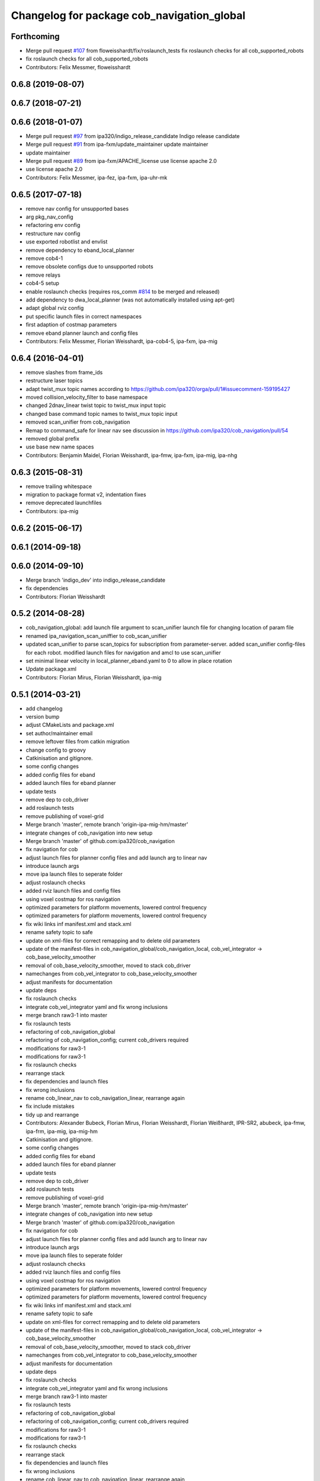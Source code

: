 ^^^^^^^^^^^^^^^^^^^^^^^^^^^^^^^^^^^^^^^^^^^
Changelog for package cob_navigation_global
^^^^^^^^^^^^^^^^^^^^^^^^^^^^^^^^^^^^^^^^^^^

Forthcoming
-----------
* Merge pull request `#107 <https://github.com/ipa320/cob_navigation/issues/107>`_ from floweisshardt/fix/roslaunch_tests
  fix roslaunch checks for all cob_supported_robots
* fix roslaunch checks for all cob_supported_robots
* Contributors: Felix Messmer, floweisshardt

0.6.8 (2019-08-07)
------------------

0.6.7 (2018-07-21)
------------------

0.6.6 (2018-01-07)
------------------
* Merge pull request `#97 <https://github.com/ipa320/cob_navigation/issues/97>`_ from ipa320/indigo_release_candidate
  Indigo release candidate
* Merge pull request `#91 <https://github.com/ipa320/cob_navigation/issues/91>`_ from ipa-fxm/update_maintainer
  update maintainer
* update maintainer
* Merge pull request `#89 <https://github.com/ipa320/cob_navigation/issues/89>`_ from ipa-fxm/APACHE_license
  use license apache 2.0
* use license apache 2.0
* Contributors: Felix Messmer, ipa-fez, ipa-fxm, ipa-uhr-mk

0.6.5 (2017-07-18)
------------------
* remove nav config for unsupported bases
* arg pkg_nav_config
* refactoring env config
* restructure nav config
* use exported robotlist and envlist
* remove dependency to eband_local_planner
* remove cob4-1
* remove obsolete configs due to unsupported robots
* remove relays
* cob4-5 setup
* enable roslaunch checks (requires ros_comm `#814 <https://github.com/ipa320/cob_navigation/issues/814>`_ to be merged and released)
* add dependency to dwa_local_planner (was not automatically installed using apt-get)
* adapt global rviz config
* put specific launch files in correct namespaces
* first adaption of costmap parameters
* remove eband planner launch and config files
* Contributors: Felix Messmer, Florian Weisshardt, ipa-cob4-5, ipa-fxm, ipa-mig

0.6.4 (2016-04-01)
------------------
* remove slashes from frame_ids
* restructure laser topics
* adapt twist_mux topic names according to https://github.com/ipa320/orga/pull/1#issuecomment-159195427
* moved collision_velocity_filter to base namespace
* changed 2dnav_linear twist topic to twist_mux input topic
* changed base command topic names to twist_mux topic input
* removed scan_unifier from cob_navigation
* Remap to command_safe for linear nav
  see discussion in https://github.com/ipa320/cob_navigation/pull/54
* removed global prefix
* use base  new name spaces
* Contributors: Benjamin Maidel, Florian Weisshardt, ipa-fmw, ipa-fxm, ipa-mig, ipa-nhg

0.6.3 (2015-08-31)
------------------
* remove trailing whitespace
* migration to package format v2, indentation fixes
* remove deprecated launchfiles
* Contributors: ipa-mig

0.6.2 (2015-06-17)
------------------

0.6.1 (2014-09-18)
------------------

0.6.0 (2014-09-10)
------------------
* Merge branch 'indigo_dev' into indigo_release_candidate
* fix dependencies
* Contributors: Florian Weisshardt

0.5.2 (2014-08-28)
------------------
* cob_navigation_global: add launch file argument to scan_unifier launch file for changing location of param file
* renamed ipa_navigation_scan_uniffier to cob_scan_unifier
* updated scan_unifier to parse scan_topics for subscription from parameter-server. added scan_unifier config-files for each robot. modified launch files for navigation and amcl to use scan_unifier
* set minimal linear velocity in local_planner_eband.yaml to 0 to allow in place rotation
* Update package.xml
* Contributors: Florian Mirus, Florian Weisshardt, ipa-mig

0.5.1 (2014-03-21)
------------------
* add changelog
* version bump
* adjust CMakeLists and package.xml
* set author/maintainer email
* remove leftover files from catkin migration
* change config to groovy
* Catkinisation and gitignore.
* some config changes
* added config files for eband
* added launch files for eband planner
* update tests
* remove dep to cob_driver
* add roslaunch tests
* remove publishing of voxel-grid
* Merge branch 'master', remote branch 'origin-ipa-mig-hm/master'
* integrate changes of cob_navigation into new setup
* Merge branch 'master' of github.com:ipa320/cob_navigation
* fix navigation for cob
* adjust launch files for planner config files and add launch arg to linear nav
* introduce launch args
* move ipa launch files to seperate folder
* adjust roslaunch checks
* added rviz launch files and config files
* using voxel costmap for ros navigation
* optimized parameters for platform movements, lowered control frequency
* optimized parameters for platform movements, lowered control frequency
* fix wiki links inf manifest.xml and stack.xml
* rename safety topic to safe
* update on xml-files for correct remapping and to delete old parameters
* update of the manifest-files in cob_navigation_global/cob_navigation_local, cob_vel_integrator -> cob_base_velocity_smoother
* removal of cob_base_velocity_smoother, moved to stack cob_driver
* namechanges from cob_vel_integrator to cob_base_velocity_smoother
* adjust manifests for documentation
* update deps
* fix roslaunch checks
* integrate cob_vel_integrator yaml and fix wrong inclusions
* merge branch raw3-1 into master
* fix roslaunch tests
* refactoring of cob_navigation_global
* refactoring of cob_navigation_config; current cob_drivers required
* modifications for raw3-1
* modifications for raw3-1
* fix roslaunch checks
* rearrange stack
* fix dependencies and launch files
* fix wrong inclusions
* rename cob_linear_nav to cob_navigation_linear, rearrange again
* fix include mistakes
* tidy up and rearrange
* Contributors: Alexander Bubeck, Florian Mirus, Florian Weisshardt, Florian Weißhardt, IPR-SR2, abubeck, ipa-fmw, ipa-frm, ipa-mig, ipa-mig-hm

* Catkinisation and gitignore.
* some config changes
* added config files for eband
* added launch files for eband planner
* update tests
* remove dep to cob_driver
* add roslaunch tests
* remove publishing of voxel-grid
* Merge branch 'master', remote branch 'origin-ipa-mig-hm/master'
* integrate changes of cob_navigation into new setup
* Merge branch 'master' of github.com:ipa320/cob_navigation
* fix navigation for cob
* adjust launch files for planner config files and add launch arg to linear nav
* introduce launch args
* move ipa launch files to seperate folder
* adjust roslaunch checks
* added rviz launch files and config files
* using voxel costmap for ros navigation
* optimized parameters for platform movements, lowered control frequency
* optimized parameters for platform movements, lowered control frequency
* fix wiki links inf manifest.xml and stack.xml
* rename safety topic to safe
* update on xml-files for correct remapping and to delete old parameters
* update of the manifest-files in cob_navigation_global/cob_navigation_local, cob_vel_integrator -> cob_base_velocity_smoother
* removal of cob_base_velocity_smoother, moved to stack cob_driver
* namechanges from cob_vel_integrator to cob_base_velocity_smoother
* adjust manifests for documentation
* update deps
* fix roslaunch checks
* integrate cob_vel_integrator yaml and fix wrong inclusions
* merge branch raw3-1 into master
* fix roslaunch tests
* refactoring of cob_navigation_global
* refactoring of cob_navigation_config; current cob_drivers required
* modifications for raw3-1
* modifications for raw3-1
* fix roslaunch checks
* rearrange stack
* fix dependencies and launch files
* fix wrong inclusions
* rename cob_linear_nav to cob_navigation_linear, rearrange again
* fix include mistakes
* tidy up and rearrange
* Contributors: Alexander Bubeck, Florian Mirus, Florian Weißhardt, IPR-SR2, abubeck, ipa-fmw, ipa-frm, ipa-mig, ipa-mig-hm

